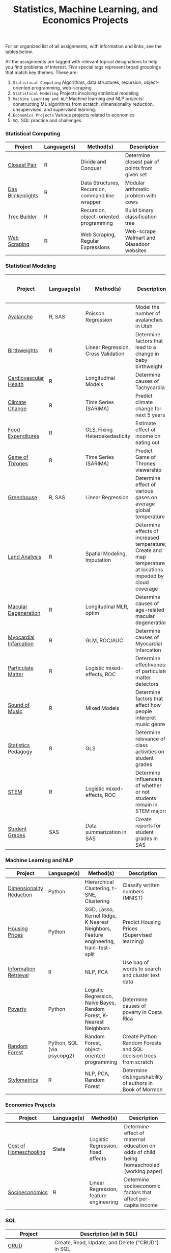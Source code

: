 #+TITLE: Statistics, Machine Learning, and Economics Projects

For an organized list of all assignments, with information and links, see the
tables below.

All the assignments are tagged with relevant topical designations to
help you find problems of interest. Five special tags represent broad 
groupings that match key themes. These are:

1.  =Statistical Computing= Algorithms, data structures, recursion, object-oriented programming, web-scraping
2. =Statistical Modeling= Projects involving statistical modeling
3. =Machine Learning and NLP= Machine learning and NLP projects: constructing ML algorithms from scratch, dimensionality reduction, unsupervised, and supervised learning.
4. =Economics Projects= Various projects related to economics
5. =SQL= SQL practice and challenges

*** Statistical Computing

    | Project | Language(s) | Method(s) | Description   |
    |------------+--------+---------------------------------------------|
    | [[file:closest-pair][Closest Pair]]   |  R | Divide and Conquer | Determine closest pair of points from given set |
    | [[file:das-blinkenlights][Das Blinkenlights]]   |  R | Data Structures, Recursion, command line wrapper | Modular arithmetic problem with cows |
    | [[file:tree-builder][Tree Builder]]      |   R | Recursion, object-oriented programming| Build binary classification tree |
    | [[file:web-scraping][Web Scraping]]      |   R |Web Scraping, Regular Expressions| Web-scrape Walmart and Glassdoor websites |

*** Statistical Modeling

    | Project       | Language(s) | Method(s) | Description | Includes Full Research Paper |
    |------------------+--------+-------------------------------------------------------|
    | [[file:Avalanche][Avalanche]]  |  R, SAS | Poisson Regression | Model the number of avalanches in Utah | No |
     | [[file:Birthweight_Analysis.R][Birthweights]]  |  R | Linear Regression, Cross Validation | Determine factors that lead to a change in baby birthweight| No |
     | [[file:Cardio.R][Cardiovascular Health]]  |  R | Longitudinal Models| Determine causes of Tachycardia | No|
    | [[file:Climate_Analysis.R][Climate Change]]  |  R | Time Series (SARIMA)| Predict climate change for next 5 years | No| 
    | [[file:FoodExpenditures.R][Food Expenditures]]  |  R | GLS, Fixing Heteroskedasticity| Estimate effect of income on eating out | No|
    | [[file:GOT.R][Game of Thrones]]  |  R | Time Series (SARIMA) | Predict Game of Thrones viewership | No|
    | [[file:Greenhouse][Greenhouse]] |  R, SAS | Linear Regression | Determine effect of various gases on average global temperature | No| 
    | [[file:Land_Analysis.R][Land Analysis]]  |  R | Spatial Modeling, Imputation | Determine effects of increased temperature; Create and map temperature at locations impeded by cloud coverage | No|
    | [[file:armd_analysis.R][Macular Degeneration]]  |  R | Longitudinal MLR, optim | Determine causes of age-related macular degeneration | No |
    | [[file:heart_disease.R][Myocardial Infarcation]]  |  R | GLM, ROC/AUC| Determine causes of Myocardial Infarcation | No |
    | [[file:particulate-matter][Particulate Matter]] | R | Logistic mixed-effects, ROC | Determine effectiveness of particulate matter detectors | Yes |
    | [[file:sound-of-music][Sound of Music]]  |  R | Mixed Models| Determine factors that affect how people interpret music genre | Yes|
    | [[file:Statistics-Pedagogy][Statistics Pedagogy]]  |  R | GLS | Determine relevance of class activities on student grades | Yes|
    | [[file:STEM.R][STEM]] | R | Logistic mixed-effects, ROC | Determine influencers of whether or not students remain in STEM majors | No |
    | [[file:Grades.sas][Student Grades]]  |  SAS | Data summarization in SAS| Create reports for student grades in SAS | No|
    

    
    

*** Machine Learning and NLP

    | Project        | Language(s)          | Method(s)                   | Description                                               |
    |-------------------+--------+-------------------------------------------------------------|
    | [[file:machine-learning/Dimensionality_Reduction.py][Dimensionality Reduction]]  |  Python | Hierarchical Clustering, t-SNE, Clustering| Classify written numbers (MNIST) |
    | [[file:machine-learning/HousingPrices.py][Housing Prices]]  |  Python | SGD, Lasso, Kernel Ridge, K Nearest Neighbors, Feature engineering, train-test-split| Predict Housing Prices (Supervised learning) |
    | [[file:information-retrieval-bow][Information Retrieval]] |  R | NLP, PCA| Use bag of words to search and cluster text data |
        | [[file:machine-learning/Costa_Rica_Poverty.py][Poverty]] |  Python | Logistic Regression, Naive Bayes, Random Forest, K-Nearest Neighbors | Determine causes of poverty in Costa Rica
    | [[https://github.com/mpudil/random-forest][Random Forest]] |  Python, SQL (via psycopg2) | Random Forest, object-oriented programming | Create Python Random Forests and SQL decision trees from scratch |
    | [[file:Stylometrics][Stylometrics]] |  R | NLP, PCA, Random Forest | Determine distinguishability of authors in Book of Mormon |
    




*** Economics Projects

    | Project          | Language(s) | Method(s) | Description                                                           |
    |---------------------+--------+-----------------------------------------------------------------------|
    | [[file:homeschooling][Cost of Homeschooling]]  |  Stata | Logistic Regression, fixed effects | Determine effect of maternal education on odds of child being homeschooled (working paper) |
    | [[file:socioeconomics][Socioeconomics]]  |  R | Linear Regression, feature engineering | Determine socioeconomic factors that affect per-capita income  |
    
        
        
        

*** SQL

    | Project                | Description (all in SQL)                                                    |
    |---------------------------+--------+--------------------------------------------------------------------|
    | [[file:dealing-with-CRUD][CRUD]]  |  Create, Read, Update, and Delete ("CRUD") in SQL |
    | [[file:sfn][Science Forums Querying]]  |  Perform calculations and work with data from ScienceForums.net in SQL |
    
    
